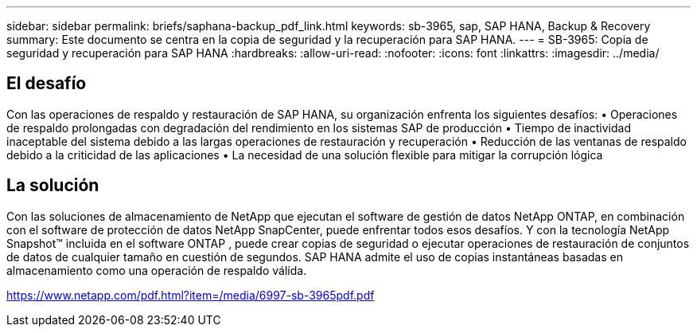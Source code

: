 ---
sidebar: sidebar 
permalink: briefs/saphana-backup_pdf_link.html 
keywords: sb-3965, sap, SAP HANA, Backup & Recovery 
summary: Este documento se centra en la copia de seguridad y la recuperación para SAP HANA. 
---
= SB-3965: Copia de seguridad y recuperación para SAP HANA
:hardbreaks:
:allow-uri-read: 
:nofooter: 
:icons: font
:linkattrs: 
:imagesdir: ../media/




== El desafío

Con las operaciones de respaldo y restauración de SAP HANA, su organización enfrenta los siguientes desafíos: • Operaciones de respaldo prolongadas con degradación del rendimiento en los sistemas SAP de producción • Tiempo de inactividad inaceptable del sistema debido a las largas operaciones de restauración y recuperación • Reducción de las ventanas de respaldo debido a la criticidad de las aplicaciones • La necesidad de una solución flexible para mitigar la corrupción lógica



== La solución

Con las soluciones de almacenamiento de NetApp que ejecutan el software de gestión de datos NetApp ONTAP, en combinación con el software de protección de datos NetApp SnapCenter, puede enfrentar todos esos desafíos.  Y con la tecnología NetApp Snapshot™ incluida en el software ONTAP , puede crear copias de seguridad o ejecutar operaciones de restauración de conjuntos de datos de cualquier tamaño en cuestión de segundos.  SAP HANA admite el uso de copias instantáneas basadas en almacenamiento como una operación de respaldo válida.

link:https://www.netapp.com/pdf.html?item=/media/6997-sb-3965pdf.pdf["https://www.netapp.com/pdf.html?item=/media/6997-sb-3965pdf.pdf"]
